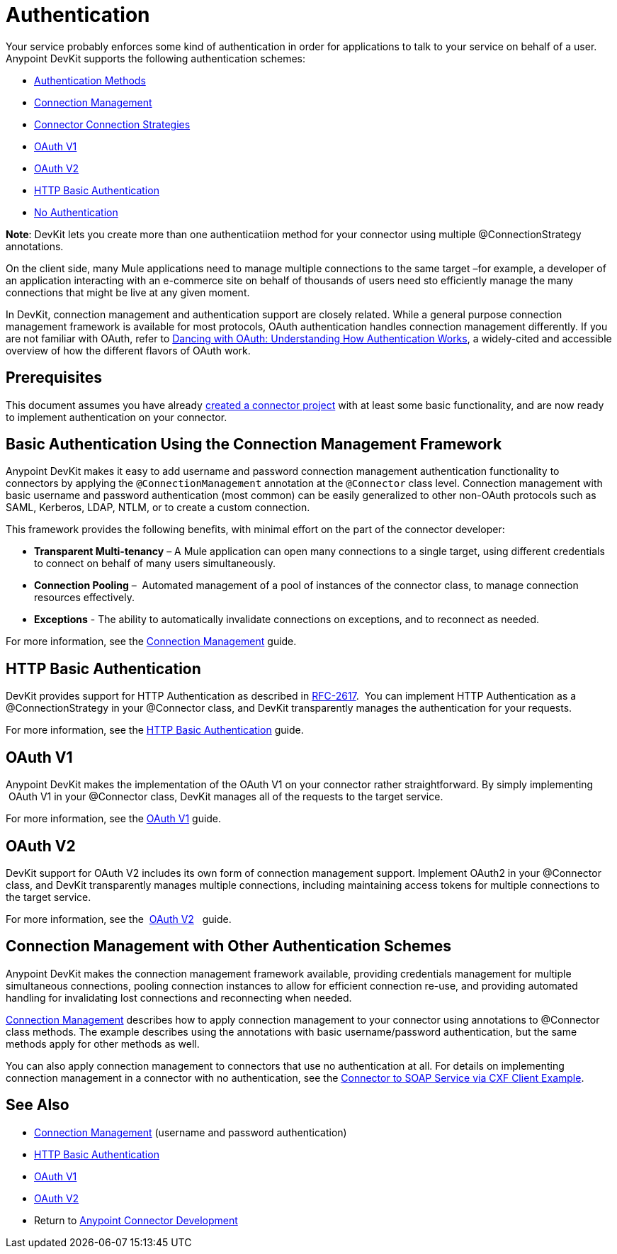 = Authentication
:keywords: devkit, authentication, basic authentication, connection management framework, http basic, oauth

Your service probably enforces some kind of authentication in order for applications to talk to your service on behalf of a user. Anypoint DevKit supports the following authentication schemes:

* link:/documentation/display/current/Authentication+Methods[Authentication Methods]
* link:/documentation/display/current/Connection+Management[Connection Management]
* link:/documentation/display/current/Connector+Connection+Strategies[Connector Connection Strategies]
* link:/documentation/display/current/OAuth+V1[OAuth V1]
* link:/documentation/display/current/OAuth+V2[OAuth V2]
* link:/documentation/display/current/HTTP+Basic+Authentication[HTTP Basic Authentication]
* link:/documentation/display/current/No+Authentication[No Authentication]

*Note*: DevKit lets you create more than one authenticatiion method for your connector using multiple @ConnectionStrategy annotations.

On the client side, many Mule applications need to manage multiple connections to the same target –for example, a developer of an application interacting with an e-commerce site on behalf of thousands of users need sto efficiently manage the many connections that might be live at any given moment.

In DevKit, connection management and authentication support are closely related. While a general purpose connection management framework is available for most protocols, OAuth authentication handles connection management differently. If you are not familiar with OAuth, refer to http://www.cubrid.org/blog/dev-platform/dancing-with-oauth-understanding-how-authorization-works/[Dancing with OAuth: Understanding How Authentication Works], a widely-cited and accessible overview of how the different flavors of OAuth work.  

== Prerequisites

This document assumes you have already link:/documentation/display/current/Creating+an+Anypoint+Connector+Project[created a connector project] with at least some basic functionality, and are now ready to implement authentication on your connector. 

== Basic Authentication Using the Connection Management Framework

Anypoint DevKit makes it easy to add username and password connection management authentication functionality to connectors by applying the `@ConnectionManagement` annotation at the `@Connector` class level. Connection management with basic username and password authentication (most common) can be easily generalized to other non-OAuth protocols such as SAML, Kerberos, LDAP, NTLM, or to create a custom connection.

This framework provides the following benefits, with minimal effort on the part of the connector developer:

* *Transparent Multi-tenancy* – A Mule application can open many connections to a single target, using different credentials to connect on behalf of many users simultaneously.
* *Connection Pooling* –  Automated management of a pool of instances of the connector class, to manage connection resources effectively.
* *Exceptions* - The ability to automatically invalidate connections on exceptions, and to reconnect as needed.

For more information, see the link:/documentation/display/current/Connection+Management[Connection Management] guide.

== HTTP Basic Authentication

DevKit provides support for HTTP Authentication as described in https://www.ietf.org/rfc/rfc2617.txt[RFC-2617].  You can implement HTTP Authentication as a @ConnectionStrategy in your @Connector class, and DevKit transparently manages the authentication for your requests.

For more information, see the link:/documentation/display/current/HTTP+Basic+Authentication[HTTP Basic Authentication] guide.

== OAuth V1

Anypoint DevKit makes the implementation of the OAuth V1 on your connector rather straightforward. By simply implementing  OAuth V1 in your @Connector class, DevKit manages all of the requests to the target service. 

For more information, see the link:/documentation/display/current/OAuth+V1[OAuth V1] guide.

== OAuth V2

DevKit support for OAuth V2 includes its own form of connection management support. Implement OAuth2 in your @Connector class, and DevKit transparently manages multiple connections, including maintaining access tokens for multiple connections to the target service. 

For more information, see the  link:/documentation/display/current/OAuth+V2[OAuth V2]   guide.

== Connection Management with Other Authentication Schemes

Anypoint DevKit makes the connection management framework available, providing credentials management for multiple simultaneous connections, pooling connection instances to allow for efficient connection re-use, and providing automated handling for invalidating lost connections and reconnecting when needed.

link:/documentation/display/current/Connection+Management[Connection Management] describes how to apply connection management to your connector using annotations to @Connector class methods. The example describes using the annotations with basic username/password authentication, but the same methods apply for other methods as well.

You can also apply connection management to connectors that use no authentication at all. For details on implementing connection management in a connector with no authentication, see the link:/documentation/display/current/Creating+a+Connector+for+a+SOAP+Service+Via+CXF+Client[Connector to SOAP Service via CXF Client Example].

== See Also

* link:/documentation/display/current/Connection+Management[Connection Management] (username and password authentication)
* link:/documentation/display/current/HTTP+Basic+Authentication[HTTP Basic Authentication]
* link:/documentation/display/current/OAuth+V1[OAuth V1]  
* link:/documentation/display/current/OAuth+V2[OAuth V2]
* Return to link:/documentation/display/current/Anypoint+Connector+Development[Anypoint Connector Development]

